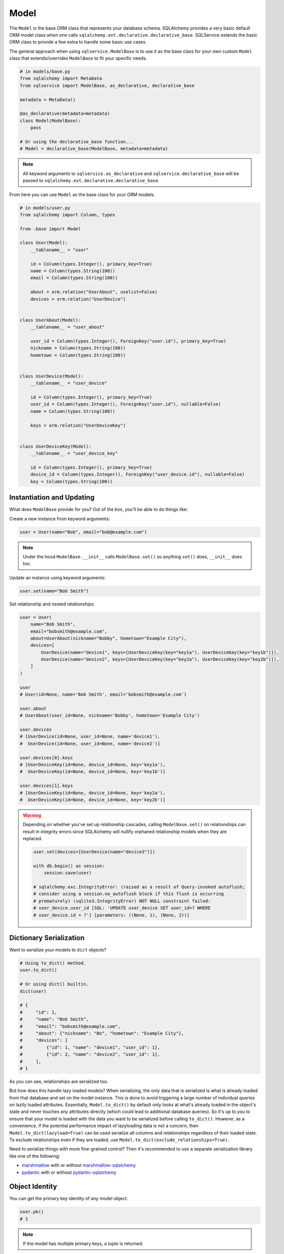 Model
=====

The ``Model`` is the base ORM class that represents your database schema. SQLAlchemy provides a very basic default ORM model class when one calls ``sqlalchemy.ext.declarative.declarative_base``. SQLService extends the basic ORM class to provide a few extra to handle some basic use cases.

The general approach when using ``sqlservice.ModelBase`` is to use it as the base class for your own custom ``Model`` class that extends/overrides ``ModelBase`` to fit your specific needs.

.. code-block:: python

    # in models/base.py
    from sqlalchemy import MetaData
    from sqlservice import ModelBase, as_declarative, declarative_base

    metadata = MetaData()

    @as_declarative(metadata=metadata)
    class Model(ModelBase):
        pass

    # Or using the declarative_base function...
    # Model = declarative_base(ModelBase, metadata=metadata)


.. note::

    All keyword arguments to ``sqlservice.as_declarative`` and ``sqlservice.declarative_base`` will be passed to ``sqlalchemy.ext.declarative.declarative_base``.

From here you can use ``Model`` as the base class for your ORM models.

.. code-block:: python

    # in models/user.py
    from sqlalchemy import Column, types

    from .base import Model

    class User(Model):
        __tablename__ = "user"

        id = Column(types.Integer(), primary_key=True)
        name = Column(types.String(100))
        email = Column(types.String(100))

        about = orm.relation("UserAbout", uselist=False)
        devices = orm.relation("UserDevice")


    class UserAbout(Model):
        __tablename__ = "user_about"

        user_id = Column(types.Integer(), ForeignKey("user.id"), primary_key=True)
        nickname = Column(types.String(100))
        hometown = Column(types.String(100))


    class UserDevice(Model):
        __tablename__ = "user_device"

        id = Column(types.Integer(), primary_key=True)
        user_id = Column(types.Integer(), ForeignKey("user.id"), nullable=False)
        name = Column(types.String(100))

        keys = orm.relation("UserDeviceKey")


    class UserDeviceKey(Model):
        __tablename__ = "user_device_key"

        id = Column(types.Integer(), primary_key=True)
        device_id = Column(types.Integer(), ForeignKey("user_device.id"), nullable=False)
        key = Column(types.String(100))


Instantiation and Updating
--------------------------

What does ``ModelBase`` provide for you? Out of the box, you'll be able to do things like:

Create a new instance from keyword arguments:

.. code-block:: python

    user = User(name="Bob", email="bob@example.com")


.. note::

    Under the hood ``ModelBase.__init__`` calls ``ModelBase.set()`` so anything ``set()`` does, ``__init__`` does too.


Update an instance using keyword arguments:

.. code-block:: python

    user.set(name="Bob Smith")


Set relationship and nested relationships:

.. code-block:: python

    user = User(
        name="Bob Smith",
        email="bobsmith@example.com",
        about=UserAbout(nickname="Bobby", hometown="Example City"),
        devices=[
            UserDevice(name="device1", keys=[UserDeviceKey(key="key1a"), UserDeviceKey(key="key1b")]),
            UserDevice(name="device2", keys=[UserDeviceKey(key="key2a"), UserDeviceKey(key="key2b")]),
        ]
    )

    user
    # User(id=None, name='Bob Smith', email='bobsmith@example.com')

    user.about
    # UserAbout(user_id=None, nickname='Bobby', hometown='Example City')

    user.devices
    # [UserDevice(id=None, user_id=None, name='device1'),
    #  UserDevice(id=None, user_id=None, name='device2')]

    user.devices[0].keys
    # [UserDeviceKey(id=None, device_id=None, key='key1a'),
    #  UserDeviceKey(id=None, device_id=None, key='key1b')]

    user.devices[1].keys
    # [UserDeviceKey(id=None, device_id=None, key='key2a'),
    #  UserDeviceKey(id=None, device_id=None, key='key2b')]


.. warning::

    Depending on whether you've set up relationship cascades, calling ``ModelBase.set()`` on relationships can result in integrity errors since SQLAlchemy will nullify orphaned relationship models when they are replaced.

    .. code-block:: python

        user.set(devices=[UserDevice(name="device3")])

        with db.begin() as session:
            session.save(user)

        # sqlalchemy.exc.IntegrityError: (raised as a result of Query-invoked autoflush;
        # consider using a session.no_autoflush block if this flush is occurring
        # prematurely) (sqlite3.IntegrityError) NOT NULL constraint failed:
        # user_device.user_id [SQL: 'UPDATE user_device SET user_id=? WHERE
        # user_device.id = ?'] [parameters: ((None, 1), (None, 2))]


Dictionary Serialization
------------------------

Want to serialize your models to ``dict`` objects?

.. code-block:: python

    # Using to_dict() method.
    user.to_dict()

    # Or using dict() builtin.
    dict(user)

    # {
    #     "id": 1,
    #     "name": "Bob Smith",
    #     "email": "bobsmith@example.com",
    #     "about": {"nickname": "Bo", "hometown": "Example City"},
    #     "devices": [
    #         {"id": 1, "name": "device1", "user_id": 1},
    #         {"id": 2, "name": "device2", "user_id": 1},
    #     ],
    # }


As you can see, relationships are serialized too.

But how does this handle lazy loaded models? When serializing, the only data that is serialized is what is already loaded from that database and set on the model instance. This is done to avoid triggering a large number of individual queries on lazily loaded attributes. Essentially, ``Model.to_dict()`` by default only looks at what's already loaded in the object's state and never touches any attributes directly (which could lead to additional database queries). So it's up to you to ensure that your model is loaded with the data you want to be serialized before calling ``to_dict()``. However, as a convenience, if the potential performance impact of lazyloading data is not a concern, then ``Model.to_dict(lazyload=True)`` can be used serialize all columns and relationships regardless of their loaded state. To exclude relationships even if they are loaded, use ``Model.to_dict(exclude_relationships=True)``.

Need to serialize things with more fine-grained control? Then it's recommended to use a separate serialization library like one of the following:

- `marshmallow <https://marshmallow.readthedocs.io>`_ with or without `marshmallow-sqlalchemy <https://marshmallow-sqlalchemy.readthedocs.io>`_
- `pydantic <https://pydantic-docs.helpmanual.io/>`_ with or without `pydantic-sqlalchemy <https://github.com/tiangolo/pydantic-sqlalchemy>`_


Object Identity
---------------

You can get the primary key identity of any model object:

.. code-block:: python

    user.pk()
    # 1


.. note::

    If the model has multiple primary keys, a tuple is returned.


Core-style Querying
-------------------

As an alternative to using ``sqlalchemy.select(User)``, ``sqlalchemy.insert(User)``, ``sqlalchemy.update(User)``, and ``sqlalchemy.delete(User)`` to build a query, the class methods ``Model.select()``, ``Model.insert()``, ``Model.update()``, and ``Model.delete()`` can be used as shorthand instead.

.. code-block:: python

    import sqlalchemy as sa

    with db.session() as session:
        # Instead of this...
        result = session.execute(sa.select(User).join(UserAbout))
        session.execute(sa.insert(User).values(...))
        session.execute(sa.update(User).values(...))
        session.execute(sa.delete(User))

        # You can do this...
        result = session.execute(User.select().join(UserAbout))
        session.execute(User.insert().values(...))
        session.execute(User.update().values(...))
        session.execute(User.delete())
